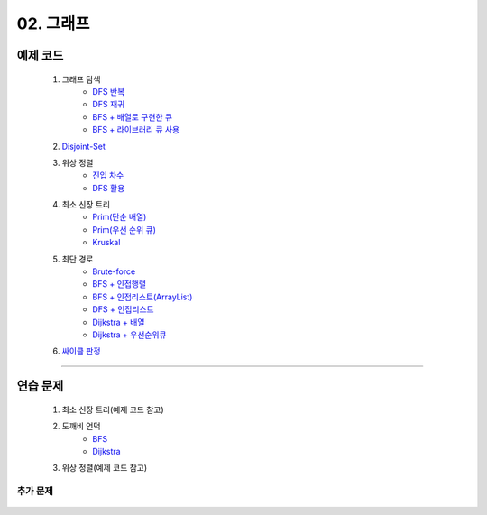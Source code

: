 ﻿========================================
02. 그래프
========================================

예제 코드
=========================

    #. 그래프 탐색
        - `DFS 반복 <https://github.com/JongYunJung/algobooks/blob/master/graph/src/DFSIterativeDemo.java>`_
        - `DFS 재귀 <https://github.com/JongYunJung/algobooks/blob/master/graph/src/DFSRecursiveDemo.java>`_
        - `BFS + 배열로 구현한 큐 <https://github.com/JongYunJung/algobooks/blob/master/graph/src/BFSDemo.java>`_
        - `BFS + 라이브러리 큐 사용 <https://github.com/JongYunJung/algobooks/blob/master/graph/src/BFSWithLibraryDemo.java>`_
        
    #. `Disjoint-Set <https://github.com/JongYunJung/algobooks/blob/master/graph/src/DisjointSetDemo.java>`_
    
    #. 위상 정렬
        - `진입 차수 <https://github.com/JongYunJung/algobooks/blob/master/graph/src/TopoSortDegreeDemo.java>`_
        - `DFS 활용 <https://github.com/JongYunJung/algobooks/blob/master/graph/src/TopoSortDFSDemo.java>`_
    
    #. 최소 신장 트리
        - `Prim(단순 배열) <https://github.com/JongYunJung/algobooks/blob/master/graph/src/MSTPrimArray.java>`_
        - `Prim(우선 순위 큐) <https://github.com/JongYunJung/algobooks/blob/master/graph/src/MSTPrimPQ.java>`_
        - `Kruskal <https://github.com/JongYunJung/algobooks/blob/master/graph/src/MSTKruskal.java>`_
        
    #. 최단 경로
        - `Brute-force <https://github.com/JongYunJung/algobooks/blob/master/graph/src/ShortestPathBrute.java>`_
        - `BFS + 인접행렬 <https://github.com/JongYunJung/algobooks/blob/master/graph/src/ShortestPathBFSMatrix.java>`_
        - `BFS + 인접리스트(ArrayList) <https://github.com/JongYunJung/algobooks/blob/master/graph/src/ShortestPathBFSArrayList.java>`_
        - `DFS + 인접리스트 <https://github.com/JongYunJung/algobooks/blob/master/graph/src/ShortestPathDFS.java>`_
        - `Dijkstra + 배열 <https://github.com/JongYunJung/algobooks/blob/master/graph/src/ShortestPathDijkstraArr.java>`_
        - `Dijkstra + 우선순위큐 <https://github.com/JongYunJung/algobooks/blob/master/graph/src/ShortestPathDijkstra.java>`_

    #. `싸이클 판정 <https://github.com/JongYunJung/algobooks/blob/master/graph/src/Cycle.java>`_

----------
    
연습 문제
=========================
    #. 최소 신장 트리(예제 코드 참고)        
    #. 도깨비 언덕
        - `BFS <https://github.com/JongYunJung/algobooks/blob/master/graph/src/Day2_2BFS.java>`_
        - `Dijkstra <https://github.com/JongYunJung/algobooks/blob/master/graph/src/Day2_2PQ.java>`_
    #. 위상 정렬(예제 코드 참고)
        
추가 문제
-------------------

    .. toctree::   
       :maxdepth: 1  
       :titlesonly:   
       
       practice        

 

 
..
    .. disqus::
        :disqus_identifier: master_page
